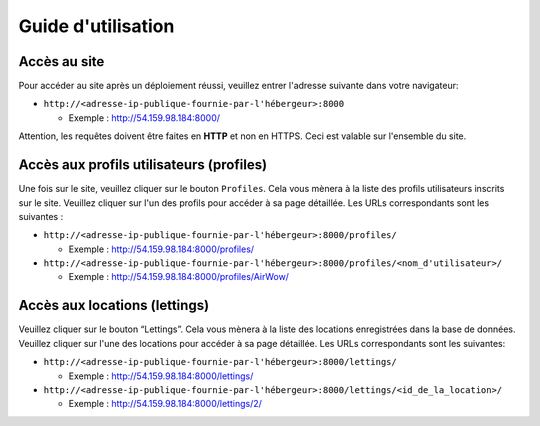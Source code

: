 Guide d'utilisation
===================
Accès au site
-------------

Pour accéder au site après un déploiement réussi, veuillez entrer l'adresse suivante dans votre navigateur:

- ``http://<adresse-ip-publique-fournie-par-l'hébergeur>:8000``

  - Exemple : `http://54.159.98.184:8000/ <http://54.159.98.184:8000/>`_

Attention, les requêtes doivent être faites en **HTTP** et non en HTTPS. Ceci est valable sur l'ensemble du site.

Accès aux profils utilisateurs (profiles)
-----------------------------------------

Une fois sur le site, veuillez cliquer sur le bouton ``Profiles``. Cela vous mènera à la liste des profils utilisateurs inscrits sur le site. Veuillez cliquer sur l'un des profils pour accéder à sa page détaillée. Les URLs correspondants sont les suivantes :

- ``http://<adresse-ip-publique-fournie-par-l'hébergeur>:8000/profiles/``

  - Exemple : `http://54.159.98.184:8000/profiles/ 
    <http://54.159.98.184:8000/profiles/>`_

- ``http://<adresse-ip-publique-fournie-par-l'hébergeur>:8000/profiles/<nom_d'utilisateur>/``

  - Exemple : `http://54.159.98.184:8000/profiles/AirWow/ 
    <http://54.159.98.184:8000/profiles/AirWow/>`_

Accès aux locations (lettings)
------------------------------

Veuillez cliquer sur le bouton “Lettings”. Cela vous mènera à la liste des locations enregistrées dans la base de données. Veuillez cliquer sur l'une des locations pour accéder à sa page détaillée. Les URLs correspondants sont les suivantes:

- ``http://<adresse-ip-publique-fournie-par-l'hébergeur>:8000/lettings/``

  - Exemple : `http://54.159.98.184:8000/lettings/ 
    <http://54.159.98.184:8000/lettings/>`_

- ``http://<adresse-ip-publique-fournie-par-l'hébergeur>:8000/lettings/<id_de_la_location>/``

  - Exemple : `http://54.159.98.184:8000/lettings/2/ 
    <http://54.159.98.184:8000/lettings/2/>`_